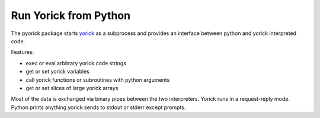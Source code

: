 Run Yorick from Python
======================

The pyorick package starts `yorick <http://yorick.github.com>`_ as a
subprocess and provides an interface between python and yorick
interpreted code.

Features:

- exec or eval arbitrary yorick code strings
- get or set yorick variables
- call yorick functions or subroutines with python arguments
- get or set slices of large yorick arrays

Most of the data is exchanged via binary pipes between the two
interpreters.  Yorick runs in a request-reply mode.  Python prints
anything yorick sends to stdout or stderr except prompts.

